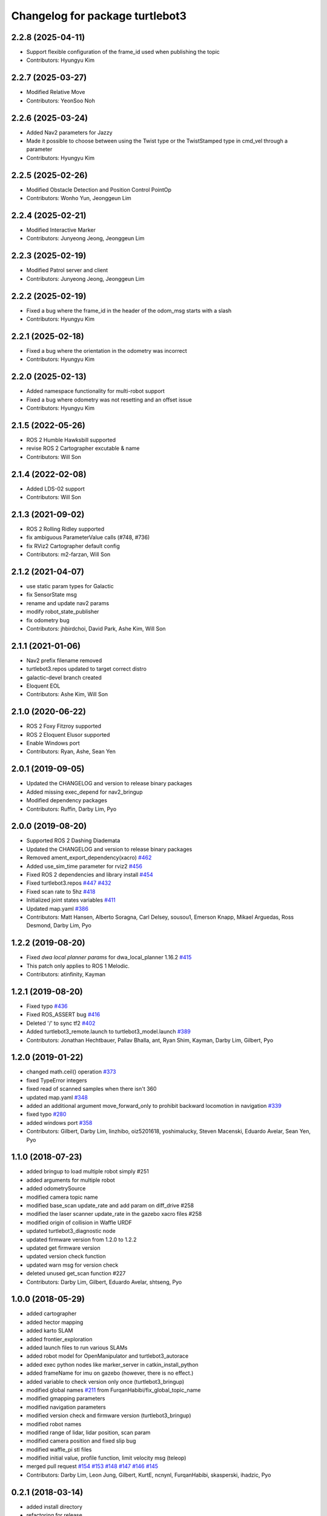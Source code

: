 ^^^^^^^^^^^^^^^^^^^^^^^^^^^^^^^^
Changelog for package turtlebot3
^^^^^^^^^^^^^^^^^^^^^^^^^^^^^^^^

2.2.8 (2025-04-11)
------------------
* Support flexible configuration of the frame_id used when publishing the topic
* Contributors: Hyungyu Kim

2.2.7 (2025-03-27)
------------------
* Modified Relative Move
* Contributors: YeonSoo Noh

2.2.6 (2025-03-24)
------------------
* Added Nav2 parameters for Jazzy
* Made it possible to choose between using the Twist type or the TwistStamped type in cmd_vel through a parameter
* Contributors: Hyungyu Kim

2.2.5 (2025-02-26)
------------------
* Modified Obstacle Detection and Position Control PointOp
* Contributors: Wonho Yun, Jeonggeun Lim

2.2.4 (2025-02-21)
------------------
* Modified Interactive Marker
* Contributors: Junyeong Jeong, Jeonggeun Lim

2.2.3 (2025-02-19)
------------------
* Modified Patrol server and client
* Contributors: Junyeong Jeong, Jeonggeun Lim

2.2.2 (2025-02-19)
------------------
* Fixed a bug where the frame_id in the header of the odom_msg starts with a slash
* Contributors: Hyungyu Kim

2.2.1 (2025-02-18)
------------------
* Fixed a bug where the orientation in the odometry was incorrect
* Contributors: Hyungyu Kim

2.2.0 (2025-02-13)
------------------
* Added namespace functionality for multi-robot support
* Fixed a bug where odometry was not resetting and an offset issue
* Contributors: Hyungyu Kim

2.1.5 (2022-05-26)
------------------
* ROS 2 Humble Hawksbill supported
* revise ROS 2 Cartographer excutable & name
* Contributors: Will Son

2.1.4 (2022-02-08)
------------------
* Added LDS-02 support
* Contributors: Will Son

2.1.3 (2021-09-02)
------------------
* ROS 2 Rolling Ridley supported
* fix ambiguous ParameterValue calls (#748, #736)
* fix RViz2 Cartographer default config
* Contributors: m2-farzan, Will Son

2.1.2 (2021-04-07)
------------------
* use static param types for Galactic
* fix SensorState msg
* rename and update nav2 params
* modify robot_state_publisher
* fix odometry bug
* Contributors: jhbirdchoi, David Park, Ashe Kim, Will Son

2.1.1 (2021-01-06)
------------------
* Nav2 prefix filename removed
* turtlebot3.repos updated to target correct distro
* galactic-devel branch created
* Eloquent EOL
* Contributors: Ashe Kim, Will Son

2.1.0 (2020-06-22)
------------------
* ROS 2 Foxy Fitzroy supported
* ROS 2 Eloquent Elusor supported
* Enable Windows port
* Contributors: Ryan, Ashe, Sean Yen

2.0.1 (2019-09-05)
------------------
* Updated the CHANGELOG and version to release binary packages
* Added missing exec_depend for nav2_bringup
* Modified dependency packages
* Contributors: Ruffin, Darby Lim, Pyo

2.0.0 (2019-08-20)
------------------
* Supported ROS 2 Dashing Diademata
* Updated the CHANGELOG and version to release binary packages
* Removed ament_export_dependency(xacro) `#462 <https://github.com/ROBOTIS-GIT/turtlebot3/issues/462>`_
* Added use_sim_time parameter for rviz2 `#456 <https://github.com/ROBOTIS-GIT/turtlebot3/issues/456>`_
* Fixed ROS 2 dependencies and library install `#454 <https://github.com/ROBOTIS-GIT/turtlebot3/issues/454>`_
* Fixed turtlebot3.repos `#447 <https://github.com/ROBOTIS-GIT/turtlebot3/issues/447>`_ `#432 <https://github.com/ROBOTIS-GIT/turtlebot3/issues/432>`_
* Fixed scan rate to 5hz `#418 <https://github.com/ROBOTIS-GIT/turtlebot3/issues/418>`_
* Initialized joint states variables `#411 <https://github.com/ROBOTIS-GIT/turtlebot3/issues/411>`_
* Updated map.yaml `#386 <https://github.com/ROBOTIS-GIT/turtlebot3/issues/386>`_
* Contributors: Matt Hansen, Alberto Soragna, Carl Delsey, sousou1, Emerson Knapp, Mikael Arguedas, Ross Desmond, Darby Lim, Pyo

1.2.2 (2019-08-20)
------------------
* Fixed `dwa local planner params` for dwa_local_planner 1.16.2 `#415 <https://github.com/ROBOTIS-GIT/turtlebot3/issues/415>`_
* This patch only applies to ROS 1 Melodic.
* Contributors: atinfinity, Kayman

1.2.1 (2019-08-20)
------------------
* Fixed typo `#436 <https://github.com/ROBOTIS-GIT/turtlebot3/issues/436>`_
* Fixed ROS_ASSERT bug `#416 <https://github.com/ROBOTIS-GIT/turtlebot3/issues/416>`_
* Deleted '/' to sync tf2 `#402 <https://github.com/ROBOTIS-GIT/turtlebot3/issues/402>`_
* Added turtlebot3_remote.launch to turtlebot3_model.launch `#389 <https://github.com/ROBOTIS-GIT/turtlebot3/issues/389>`_
* Contributors: Jonathan Hechtbauer, Pallav Bhalla, ant, Ryan Shim, Kayman, Darby Lim, Gilbert, Pyo

1.2.0 (2019-01-22)
------------------
* changed math.ceil() operation `#373 <https://github.com/ROBOTIS-GIT/turtlebot3/issues/373>`_
* fixed TypeError integers
* fixed read of scanned samples when there isn't 360
* updated map.yaml `#348 <https://github.com/ROBOTIS-GIT/turtlebot3/issues/348>`_
* added an additional argument move_forward_only to prohibit backward locomotion in navigation `#339 <https://github.com/ROBOTIS-GIT/turtlebot3/issues/339>`_
* fixed typo `#280 <https://github.com/ROBOTIS-GIT/turtlebot3/issues/280>`_
* added windows port `#358 <https://github.com/ROBOTIS-GIT/turtlebot3/issues/358>`_
* Contributors: Gilbert, Darby Lim, linzhibo, oiz5201618, yoshimalucky, Steven Macenski, Eduardo Avelar, Sean Yen, Pyo

1.1.0 (2018-07-23)
------------------
* added bringup to load multiple robot simply #251
* added arguments for multiple robot
* added odometrySource
* modified camera topic name
* modified base_scan update_rate and add param on diff_drive #258
* modified the laser scanner update_rate in the gazebo xacro files #258
* modified origin of collision in Waffle URDF
* updated turtlebot3_diagnostic node
* updated firmware version from 1.2.0 to 1.2.2
* updated get firmware version
* updated version check function
* updated warn msg for version check
* deleted unused get_scan function #227
* Contributors: Darby Lim, Gilbert, Eduardo Avelar, shtseng, Pyo

1.0.0 (2018-05-29)
------------------
* added cartographer
* added hector mapping
* added karto SLAM
* added frontier_exploration
* added launch files to run various SLAMs
* added robot model for OpenManipulator and turtlebot3_autorace
* added exec python nodes like marker_server in catkin_install_python
* added frameName for imu on gazebo (however, there is no effect.)
* added variable to check version only once (turtlebot3_bringup)
* modified global names `#211 <https://github.com/ROBOTIS-GIT/turtlebot3/issues/211>`_ from FurqanHabibi/fix_global_topic_name
* modified gmapping parameters
* modified navigation parameters
* modified version check and firmware version (turtlebot3_bringup)
* modified robot names
* modified range of lidar, lidar position, scan param
* modified camera position and fixed slip bug
* modified waffle_pi stl files
* modified initial value, profile function, limit velocity msg (teleop)
* merged pull request `#154 <https://github.com/ROBOTIS-GIT/turtlebot3/issues/154>`_ `#153 <https://github.com/ROBOTIS-GIT/turtlebot3/issues/153>`_ `#148 <https://github.com/ROBOTIS-GIT/turtlebot3/issues/148>`_ `#147 <https://github.com/ROBOTIS-GIT/turtlebot3/issues/147>`_ `#146 <https://github.com/ROBOTIS-GIT/turtlebot3/issues/146>`_ `#145 <https://github.com/ROBOTIS-GIT/turtlebot3/issues/145>`_
* Contributors: Darby Lim, Leon Jung, Gilbert, KurtE, ncnynl, FurqanHabibi, skasperski, ihadzic, Pyo

0.2.1 (2018-03-14)
------------------
* added install directory
* refactoring for release
* Contributors: Pyo

0.2.0 (2018-03-12)
------------------
* added turtlebot3_rpicamera.launch for raspberry pi camera
* added waffle pi model (urdf and gazebo)
* added verion check function
* added diagnostics node
* added scripts for reload rules
* added example package
* modified firmware version
* modified param config
* modified topic of gazebo plugin
* modified r200 tf tree
* modified gazebo imu link
* removed the large bag file and added download command from other site
* refactoring for release
* Contributors: Darby Lim, Gilbert, Leon Jung, Pyo

0.1.6 (2017-08-14)
------------------
* fixed typo
* fixed xacro.py deprecation
* modified file location
* updated nav param
* updated SLAM param
* updated model.launch
* updated IMU link
* updated gazebo config
* Contributors: Darby Lim, Hunter L. Allen

0.1.5 (2017-05-25)
------------------
* updated turtlebot3 waffle URDF
* changed the node name from hlds_laser_publisher to turtlebot3_lds
* modified bag and map files
* added SLAM bag file
* Contributors: Darby Lim, Pyo

0.1.4 (2017-05-23)
------------------
* modified launch file name
* added teleop package
* Contributors: Darby Lim

0.1.3 (2017-04-24)
------------------
* Detached turtlebot3_msgs package from turtlebot3 package for uploading to rosdistro
* modified the package information for release
* modified SLAM param
* modified the description, authors, depend option and delete the core package
* modified the turtlebot bringup files
* modified pkg setting for turtlebot3_core
* modified the navigation package and turtlebot3 node for demo
* modified the wheel speed gain
* added Intel RealSense R200
* added LDS sensor
* Contributors: Darby Lim, Leon Jung, Pyo
